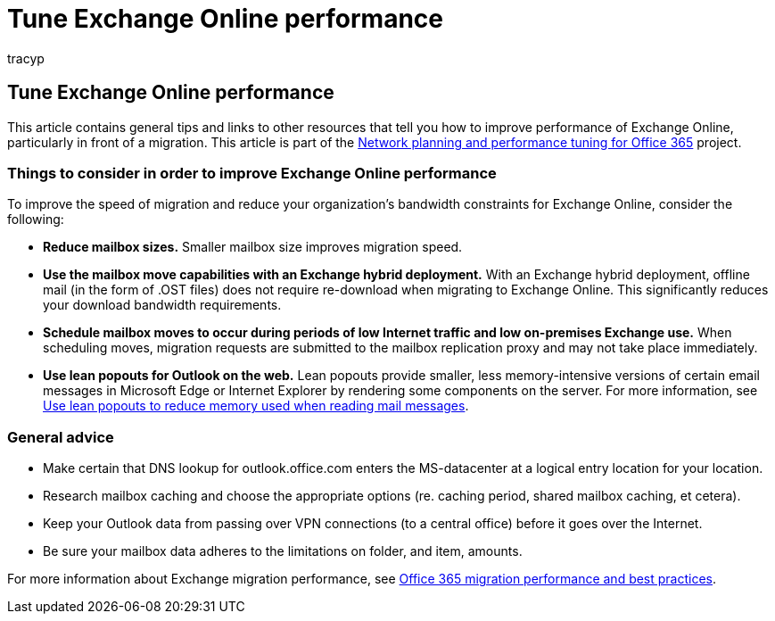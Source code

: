 = Tune Exchange Online performance
:audience: Admin
:author: tracyp
:description: This article contains general tips and links to other resources that tell you how to improve performance of Exchange Online.
:f1.keywords: ["CSH"]
:manager: scotv
:ms.assetid: 026e83cb-a945-4543-97b0-a8af6e80ac61
:ms.author: krowley
:ms.collection: Ent_O365
:ms.custom: Adm_O365
:ms.date: 12/14/2017
:ms.localizationpriority: medium
:ms.service: microsoft-365-enterprise
:ms.topic: troubleshooting
:search.appverid: ["MET150"]

== Tune Exchange Online performance

This article contains general tips and links to other resources that tell you how to improve performance of Exchange Online, particularly in front of a migration.
This article is part of the xref:./network-planning-and-performance.adoc[Network planning and performance tuning for Office 365] project.

=== Things to consider in order to improve Exchange Online performance

To improve the speed of migration and reduce your organization's bandwidth constraints for Exchange Online, consider the following:

* *Reduce mailbox sizes.* Smaller mailbox size improves migration speed.
* *Use the mailbox move capabilities with an Exchange hybrid deployment.* With an Exchange hybrid deployment, offline mail (in the form of .OST files) does not require re-download when migrating to Exchange Online.
This significantly reduces your download bandwidth requirements.
* *Schedule mailbox moves to occur during periods of low Internet traffic and low on-premises Exchange use.* When scheduling moves, migration requests are submitted to the mailbox replication proxy and may not take place immediately.
* *Use lean popouts for Outlook on the web.* Lean popouts provide smaller, less memory-intensive versions of certain email messages in Microsoft Edge or Internet Explorer by rendering some components on the server.
For more information, see https://support.office.com/article/a6d6ba01-2562-4c3d-a8f1-78748dd506cf[Use lean popouts to reduce memory used when reading mail messages].

=== General advice

* Make certain that DNS lookup for outlook.office.com enters the MS-datacenter at a logical entry location for your location.
* Research mailbox caching and choose the appropriate options (re.
caching period, shared mailbox caching, et cetera).
* Keep your Outlook data from passing over VPN connections (to a central office) before it goes over the Internet.
* Be sure your mailbox data adheres to the limitations on folder, and item, amounts.

For more information about Exchange migration performance, see https://support.office.com/article/d9acb371-fd6c-4c14-aa8e-db5cbe39aa57[Office 365 migration performance and best practices].
